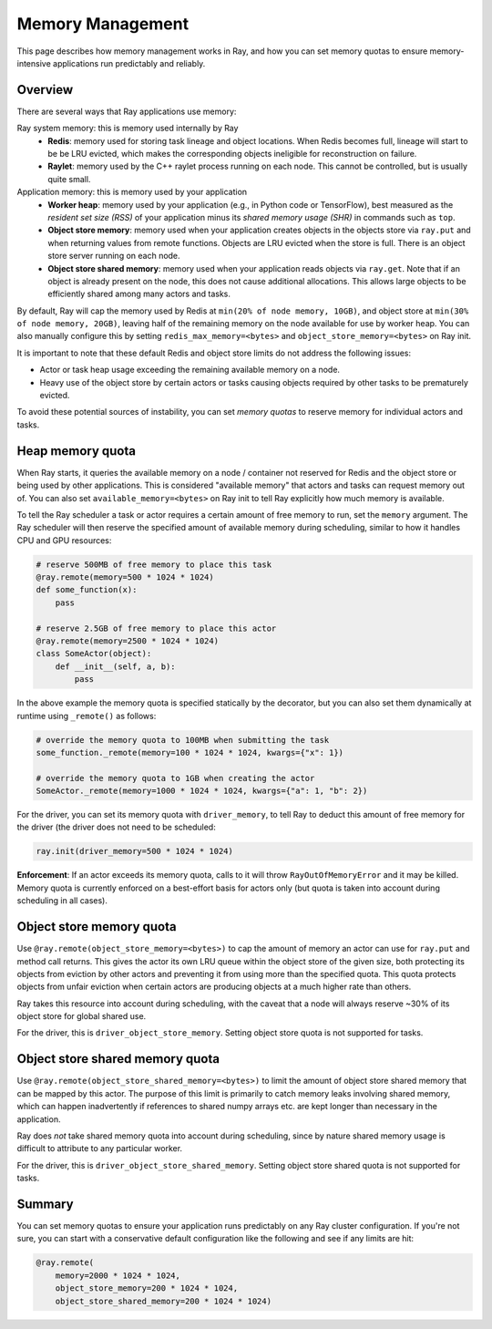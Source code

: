 Memory Management
=================

This page describes how memory management works in Ray, and how you can set memory quotas to ensure memory-intensive applications run predictably and reliably.

Overview
--------

There are several ways that Ray applications use memory:

.. image:: images/memory.svg

Ray system memory: this is memory used internally by Ray
  - **Redis**: memory used for storing task lineage and object locations. When Redis becomes full, lineage will start to be be LRU evicted, which makes the corresponding objects ineligible for reconstruction on failure.
  - **Raylet**: memory used by the C++ raylet process running on each node. This cannot be controlled, but is usually quite small.

Application memory: this is memory used by your application
  - **Worker heap**: memory used by your application (e.g., in Python code or TensorFlow), best measured as the *resident set size (RSS)* of your application minus its *shared memory usage (SHR)* in commands such as ``top``.
  - **Object store memory**: memory used when your application creates objects in the objects store via ``ray.put`` and when returning values from remote functions. Objects are LRU evicted when the store is full. There is an object store server running on each node.
  - **Object store shared memory**: memory used when your application reads objects via ``ray.get``. Note that if an object is already present on the node, this does not cause additional allocations. This allows large objects to be efficiently shared among many actors and tasks.

By default, Ray will cap the memory used by Redis at ``min(20% of node memory, 10GB)``, and object store at ``min(30% of node memory, 20GB)``, leaving half of the remaining memory on the node available for use by worker heap. You can also manually configure this by setting ``redis_max_memory=<bytes>`` and ``object_store_memory=<bytes>`` on Ray init.

It is important to note that these default Redis and object store limits do not address the following issues:

* Actor or task heap usage exceeding the remaining available memory on a node.

* Heavy use of the object store by certain actors or tasks causing objects required by other tasks to be prematurely evicted.

To avoid these potential sources of instability, you can set *memory quotas* to reserve memory for individual actors and tasks.

Heap memory quota
-----------------

When Ray starts, it queries the available memory on a node / container not reserved for Redis and the object store or being used by other applications. This is considered "available memory" that actors and tasks can request memory out of. You can also set ``available_memory=<bytes>`` on Ray init to tell Ray explicitly how much memory is available.

To tell the Ray scheduler a task or actor requires a certain amount of free memory to run, set the ``memory`` argument. The Ray scheduler will then reserve the specified amount of available memory during scheduling, similar to how it handles CPU and GPU resources:

.. code-block:: python

  # reserve 500MB of free memory to place this task
  @ray.remote(memory=500 * 1024 * 1024)
  def some_function(x):
      pass

  # reserve 2.5GB of free memory to place this actor
  @ray.remote(memory=2500 * 1024 * 1024)
  class SomeActor(object):
      def __init__(self, a, b):
          pass

In the above example the memory quota is specified statically by the decorator, but you can also set them dynamically at runtime using ``_remote()`` as follows:

.. code-block:: python

  # override the memory quota to 100MB when submitting the task
  some_function._remote(memory=100 * 1024 * 1024, kwargs={"x": 1})

  # override the memory quota to 1GB when creating the actor
  SomeActor._remote(memory=1000 * 1024 * 1024, kwargs={"a": 1, "b": 2})

For the driver, you can set its memory quota with ``driver_memory``, to tell Ray to deduct this amount of free memory for the driver (the driver does not need to be scheduled:

.. code-block:: python

  ray.init(driver_memory=500 * 1024 * 1024)

**Enforcement**: If an actor exceeds its memory quota, calls to it will throw ``RayOutOfMemoryError`` and it may be killed. Memory quota is currently enforced on a best-effort basis for actors only (but quota is taken into account during scheduling in all cases).

Object store memory quota
-------------------------

Use ``@ray.remote(object_store_memory=<bytes>)`` to cap the amount of memory an actor can use for ``ray.put`` and method call returns. This gives the actor its own LRU queue within the object store of the given size, both protecting its objects from eviction by other actors and preventing it from using more than the specified quota. This quota protects objects from unfair eviction when certain actors are producing objects at a much higher rate than others.

Ray takes this resource into account during scheduling, with the caveat that a node will always reserve ~30% of its object store for global shared use.

For the driver, this is ``driver_object_store_memory``. Setting object store quota is not supported for tasks.

Object store shared memory quota
--------------------------------

Use ``@ray.remote(object_store_shared_memory=<bytes>)`` to limit the amount of object store shared memory that can be mapped by this actor. The purpose of this limit is primarily to catch memory leaks involving shared memory, which can happen inadvertently if references to shared numpy arrays etc. are kept longer than necessary in the application.

Ray does *not* take shared memory quota into account during scheduling, since by nature shared memory usage is difficult to attribute to any particular worker.

For the driver, this is ``driver_object_store_shared_memory``. Setting object store shared quota is not supported for tasks.

Summary
-------

You can set memory quotas to ensure your application runs predictably on any Ray cluster configuration. If you're not sure, you can start with a conservative default configuration like the following and see if any limits are hit:

.. code-block:: python

  @ray.remote(
      memory=2000 * 1024 * 1024,
      object_store_memory=200 * 1024 * 1024,
      object_store_shared_memory=200 * 1024 * 1024)
